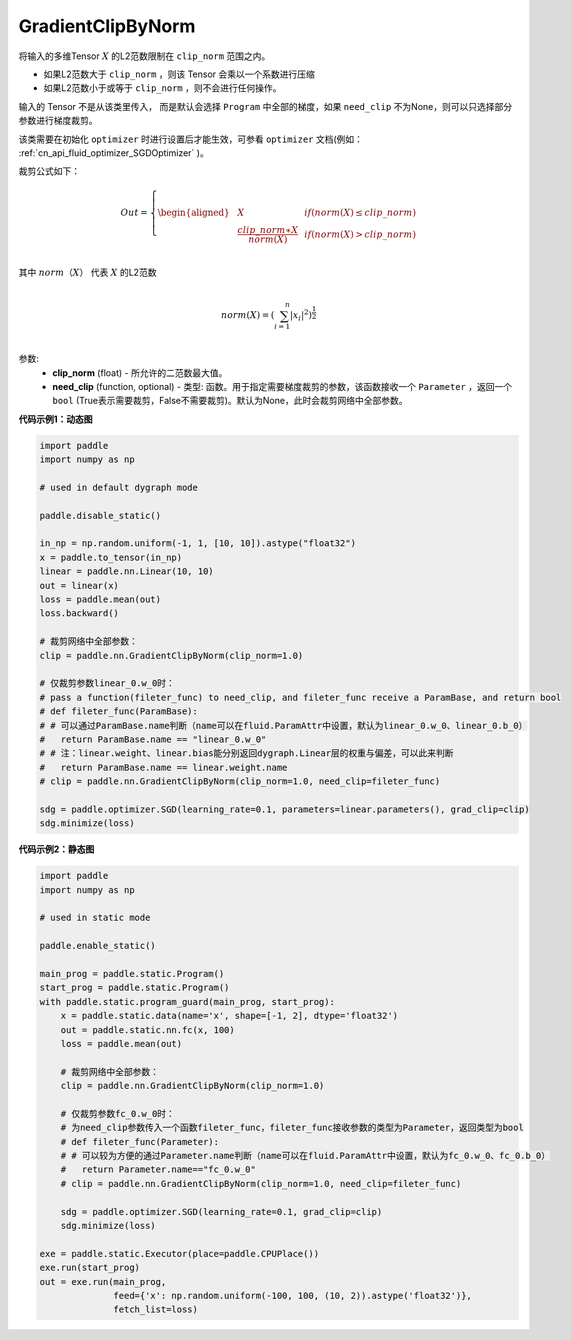 .. _cn_api_fluid_clip_GradientClipByNorm:

GradientClipByNorm
-------------------------------

.. py:class:: paddle.nn.GradientClipByNorm(clip_norm, need_clip=None)




将输入的多维Tensor :math:`X` 的L2范数限制在 ``clip_norm`` 范围之内。

- 如果L2范数大于 ``clip_norm`` ，则该 Tensor 会乘以一个系数进行压缩

- 如果L2范数小于或等于 ``clip_norm`` ，则不会进行任何操作。

输入的 Tensor 不是从该类里传入， 而是默认会选择 ``Program`` 中全部的梯度，如果 ``need_clip`` 不为None，则可以只选择部分参数进行梯度裁剪。

该类需要在初始化 ``optimizer`` 时进行设置后才能生效，可参看 ``optimizer`` 文档(例如： :ref:`cn_api_fluid_optimizer_SGDOptimizer` )。

裁剪公式如下：

.. math::

  Out=
  \left\{
  \begin{aligned}
  &  X & & if (norm(X) \leq clip\_norm)\\
  &  \frac{clip\_norm∗X}{norm(X)} & & if (norm(X) > clip\_norm) \\
  \end{aligned}
  \right.


其中 :math:`norm（X）` 代表 :math:`X` 的L2范数

.. math::
  \\norm(X) = (\sum_{i=1}^{n}|x_i|^2)^{\frac{1}{2}}\\

参数:
 - **clip_norm** (float) - 所允许的二范数最大值。
 - **need_clip** (function, optional) - 类型: 函数。用于指定需要梯度裁剪的参数，该函数接收一个 ``Parameter`` ，返回一个 ``bool`` (True表示需要裁剪，False不需要裁剪)。默认为None，此时会裁剪网络中全部参数。

**代码示例1：动态图**
 
.. code-block:: python

    import paddle
    import numpy as np

    # used in default dygraph mode

    paddle.disable_static()

    in_np = np.random.uniform(-1, 1, [10, 10]).astype("float32")
    x = paddle.to_tensor(in_np)
    linear = paddle.nn.Linear(10, 10)
    out = linear(x)
    loss = paddle.mean(out)
    loss.backward()

    # 裁剪网络中全部参数：
    clip = paddle.nn.GradientClipByNorm(clip_norm=1.0)

    # 仅裁剪参数linear_0.w_0时：
    # pass a function(fileter_func) to need_clip, and fileter_func receive a ParamBase, and return bool
    # def fileter_func(ParamBase):
    # # 可以通过ParamBase.name判断（name可以在fluid.ParamAttr中设置，默认为linear_0.w_0、linear_0.b_0）
    #   return ParamBase.name == "linear_0.w_0"
    # # 注：linear.weight、linear.bias能分别返回dygraph.Linear层的权重与偏差，可以此来判断
    #   return ParamBase.name == linear.weight.name
    # clip = paddle.nn.GradientClipByNorm(clip_norm=1.0, need_clip=fileter_func)

    sdg = paddle.optimizer.SGD(learning_rate=0.1, parameters=linear.parameters(), grad_clip=clip)
    sdg.minimize(loss)
            

**代码示例2：静态图**

.. code-block:: python

    import paddle
    import numpy as np

    # used in static mode

    paddle.enable_static()
                        
    main_prog = paddle.static.Program()
    start_prog = paddle.static.Program()
    with paddle.static.program_guard(main_prog, start_prog):
        x = paddle.static.data(name='x', shape=[-1, 2], dtype='float32')
        out = paddle.static.nn.fc(x, 100)
        loss = paddle.mean(out)
        
        # 裁剪网络中全部参数：
        clip = paddle.nn.GradientClipByNorm(clip_norm=1.0)
        
        # 仅裁剪参数fc_0.w_0时：
        # 为need_clip参数传入一个函数fileter_func，fileter_func接收参数的类型为Parameter，返回类型为bool
        # def fileter_func(Parameter):
        # # 可以较为方便的通过Parameter.name判断（name可以在fluid.ParamAttr中设置，默认为fc_0.w_0、fc_0.b_0）
        #   return Parameter.name=="fc_0.w_0"
        # clip = paddle.nn.GradientClipByNorm(clip_norm=1.0, need_clip=fileter_func)

        sdg = paddle.optimizer.SGD(learning_rate=0.1, grad_clip=clip)
        sdg.minimize(loss)

    exe = paddle.static.Executor(place=paddle.CPUPlace())
    exe.run(start_prog)
    out = exe.run(main_prog, 
                  feed={'x': np.random.uniform(-100, 100, (10, 2)).astype('float32')}, 
                  fetch_list=loss)


